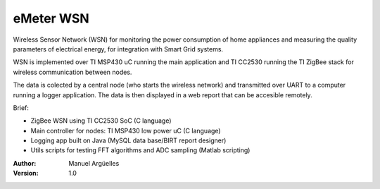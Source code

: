eMeter WSN
==========

Wireless Sensor Network (WSN) for monitoring the power consumption of home appliances and measuring the quality parameters of electrical energy, for integration with Smart Grid systems.

WSN is implemented over TI MSP430 uC running the main application and TI CC2530 running the TI ZigBee stack for wireless communication between nodes.

The data is colected by a central node (who starts the wireless network) and transmitted over UART to a computer running a logger application. The data is then displayed in a web report that can be accesible remotely.


Brief:

- ZigBee WSN using TI CC2530 SoC (C language)
- Main controller for nodes: TI MSP430 low power uC (C language)
- Logging app built on Java (MySQL data base/BIRT report designer)
- Utils scripts for testing FFT algorithms and ADC sampling (Matlab scripting)

:Author: Manuel Argüelles
:Version: 1.0